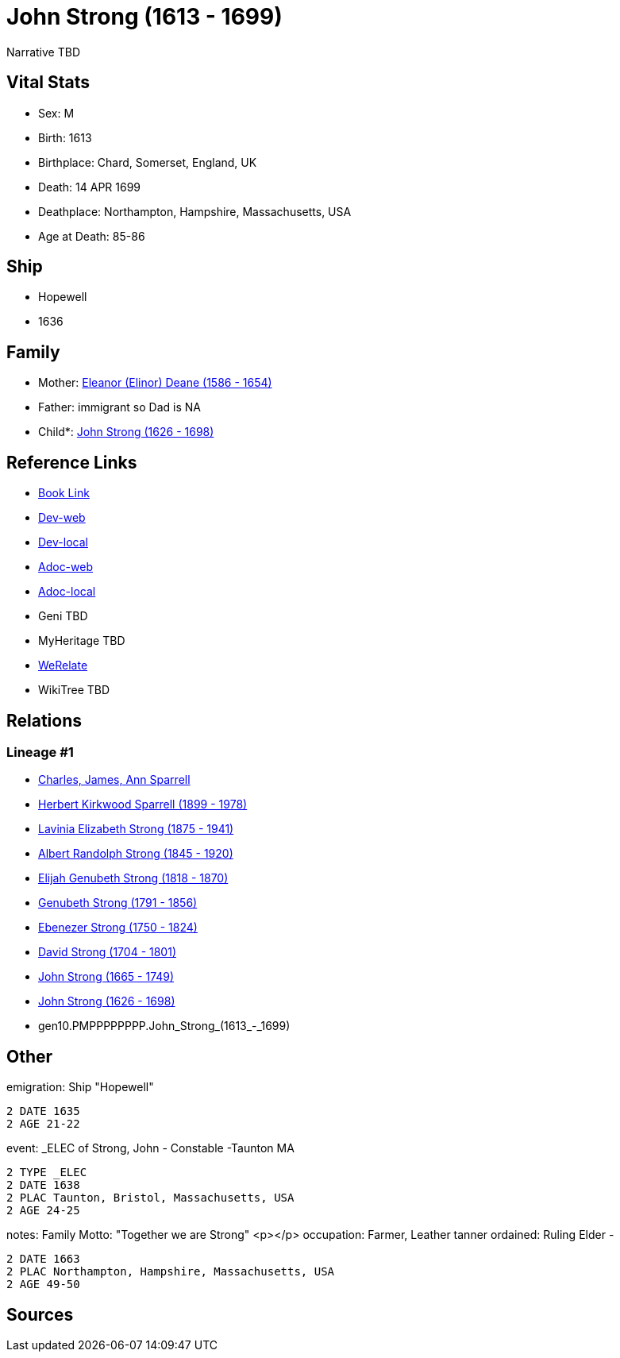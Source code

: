 = John Strong (1613 - 1699)

Narrative TBD


== Vital Stats


* Sex: M
* Birth: 1613
* Birthplace: Chard, Somerset, England, UK
* Death: 14 APR 1699
* Deathplace: Northampton, Hampshire, Massachusetts, USA
* Age at Death: 85-86


== Ship
* Hopewell
* 1636


== Family
* Mother: https://github.com/sparrell/cfs_ancestors/blob/main/Vol_02_Ships/V2_C5_Ancestors/V2_C5_G11/gen11.PMPPPPPPPPM.Eleanor_(Elinor)_Deane.adoc[Eleanor (Elinor) Deane (1586 - 1654)]

* Father: immigrant so Dad is NA
* Child*: https://github.com/sparrell/cfs_ancestors/blob/main/Vol_02_Ships/V2_C5_Ancestors/V2_C5_G9/gen9.PMPPPPPPP.John_Strong.adoc[John Strong (1626 - 1698)]


== Reference Links
* https://github.com/sparrell/cfs_ancestors/blob/main/Vol_02_Ships/V2_C5_Ancestors/V2_C5_G10/gen10.PMPPPPPPPP.John_Strong.adoc[Book Link]
* https://cfsjksas.gigalixirapp.com/person?p=p0251[Dev-web]
* https://localhost:4000/person?p=p0251[Dev-local]
* https://cfsjksas.gigalixirapp.com/adoc?p=p0251[Adoc-web]
* https://localhost:4000/adoc?p=p0251[Adoc-local]
* Geni TBD
* MyHeritage TBD
* https://www.werelate.org/wiki/Person:John_Strong_%282%29[WeRelate]
* WikiTree TBD

== Relations
=== Lineage #1
* https://github.com/spoarrell/cfs_ancestors/tree/main/Vol_02_Ships/V2_C1_Principals/0_intro_principals.adoc[Charles, James, Ann Sparrell]
* https://github.com/sparrell/cfs_ancestors/blob/main/Vol_02_Ships/V2_C5_Ancestors/V2_C5_G1/gen1.P.Herbert_Kirkwood_Sparrell.adoc[Herbert Kirkwood Sparrell (1899 - 1978)]
* https://github.com/sparrell/cfs_ancestors/blob/main/Vol_02_Ships/V2_C5_Ancestors/V2_C5_G2/gen2.PM.Lavinia_Elizabeth_Strong.adoc[Lavinia Elizabeth Strong (1875 - 1941)]
* https://github.com/sparrell/cfs_ancestors/blob/main/Vol_02_Ships/V2_C5_Ancestors/V2_C5_G3/gen3.PMP.Albert_Randolph_Strong.adoc[Albert Randolph Strong (1845 - 1920)]
* https://github.com/sparrell/cfs_ancestors/blob/main/Vol_02_Ships/V2_C5_Ancestors/V2_C5_G4/gen4.PMPP.Elijah_Genubeth_Strong.adoc[Elijah Genubeth Strong (1818 - 1870)]
* https://github.com/sparrell/cfs_ancestors/blob/main/Vol_02_Ships/V2_C5_Ancestors/V2_C5_G5/gen5.PMPPP.Genubeth_Strong.adoc[Genubeth Strong (1791 - 1856)]
* https://github.com/sparrell/cfs_ancestors/blob/main/Vol_02_Ships/V2_C5_Ancestors/V2_C5_G6/gen6.PMPPPP.Ebenezer_Strong.adoc[Ebenezer Strong (1750 - 1824)]
* https://github.com/sparrell/cfs_ancestors/blob/main/Vol_02_Ships/V2_C5_Ancestors/V2_C5_G7/gen7.PMPPPPP.David_Strong.adoc[David Strong (1704 - 1801)]
* https://github.com/sparrell/cfs_ancestors/blob/main/Vol_02_Ships/V2_C5_Ancestors/V2_C5_G8/gen8.PMPPPPPP.John_Strong.adoc[John Strong (1665 - 1749)]
* https://github.com/sparrell/cfs_ancestors/blob/main/Vol_02_Ships/V2_C5_Ancestors/V2_C5_G9/gen9.PMPPPPPPP.John_Strong.adoc[John Strong (1626 - 1698)]
* gen10.PMPPPPPPPP.John_Strong_(1613_-_1699)


== Other
emigration:  Ship "Hopewell"
----
2 DATE 1635
2 AGE 21-22
----

event:  _ELEC of Strong, John - Constable -Taunton MA
----
2 TYPE _ELEC
2 DATE 1638
2 PLAC Taunton, Bristol, Massachusetts, USA
2 AGE 24-25
----

notes: Family Motto:  "Together we are Strong" <p></p>
occupation: Farmer, Leather tanner
ordained: Ruling Elder -
----
2 DATE 1663
2 PLAC Northampton, Hampshire, Massachusetts, USA
2 AGE 49-50
----


== Sources
